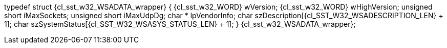ifeval::[0 > 1]
//
// Copyright (C) 2012-2024 Stealth Software Technologies, Inc.
//
// Permission is hereby granted, free of charge, to any person
// obtaining a copy of this software and associated documentation
// files (the "Software"), to deal in the Software without
// restriction, including without limitation the rights to use,
// copy, modify, merge, publish, distribute, sublicense, and/or
// sell copies of the Software, and to permit persons to whom the
// Software is furnished to do so, subject to the following
// conditions:
//
// The above copyright notice and this permission notice (including
// the next paragraph) shall be included in all copies or
// substantial portions of the Software.
//
// THE SOFTWARE IS PROVIDED "AS IS", WITHOUT WARRANTY OF ANY KIND,
// EXPRESS OR IMPLIED, INCLUDING BUT NOT LIMITED TO THE WARRANTIES
// OF MERCHANTABILITY, FITNESS FOR A PARTICULAR PURPOSE AND
// NONINFRINGEMENT. IN NO EVENT SHALL THE AUTHORS OR COPYRIGHT
// HOLDERS BE LIABLE FOR ANY CLAIM, DAMAGES OR OTHER LIABILITY,
// WHETHER IN AN ACTION OF CONTRACT, TORT OR OTHERWISE, ARISING
// FROM, OUT OF OR IN CONNECTION WITH THE SOFTWARE OR THE USE OR
// OTHER DEALINGS IN THE SOFTWARE.
//
// SPDX-License-Identifier: MIT
//
endif::[]
typedef struct {cl_sst_w32_WSADATA_wrapper} {
  {cl_sst_w32_WORD} wVersion;
  {cl_sst_w32_WORD} wHighVersion;
  unsigned short iMaxSockets;
  unsigned short iMaxUdpDg;
  char * lpVendorInfo;
  char szDescription[{cl_SST_W32_WSADESCRIPTION_LEN} + 1];
  char szSystemStatus[{cl_SST_W32_WSASYS_STATUS_LEN} + 1];
} {cl_sst_w32_WSADATA_wrapper};
